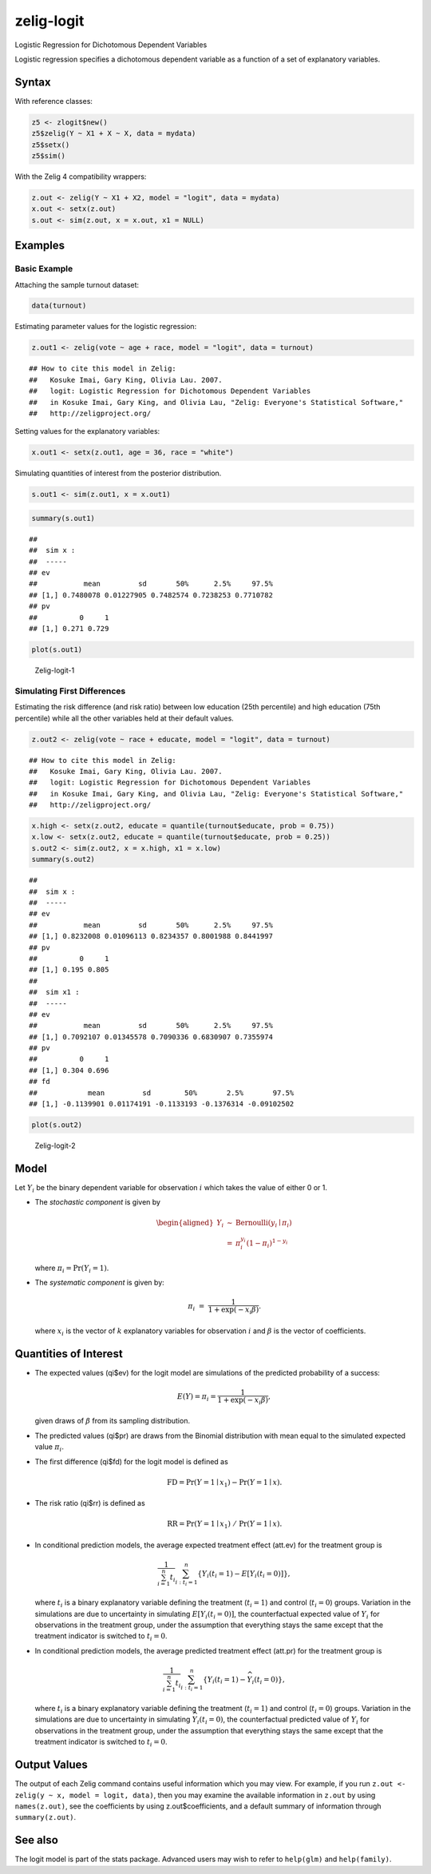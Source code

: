 .. _zlogit:

zelig-logit
~~~~~~

Logistic Regression for Dichotomous Dependent Variables

Logistic regression specifies a dichotomous dependent variable as a
function of a set of explanatory variables.

Syntax
+++++

With reference classes:


.. sourcecode:: r
    

    z5 <- zlogit$new()
    z5$zelig(Y ~ X1 + X ~ X, data = mydata)
    z5$setx()
    z5$sim()


With the Zelig 4 compatibility wrappers:


.. sourcecode:: r
    

    z.out <- zelig(Y ~ X1 + X2, model = "logit", data = mydata)
    x.out <- setx(z.out)
    s.out <- sim(z.out, x = x.out, x1 = NULL)


Examples
+++++



Basic Example
!!!!!

Attaching the sample turnout dataset:


.. sourcecode:: r
    

    data(turnout)


Estimating parameter values for the logistic regression:


.. sourcecode:: r
    

    z.out1 <- zelig(vote ~ age + race, model = "logit", data = turnout)


::

    ## How to cite this model in Zelig:
    ##   Kosuke Imai, Gary King, Olivia Lau. 2007.
    ##   logit: Logistic Regression for Dichotomous Dependent Variables
    ##   in Kosuke Imai, Gary King, and Olivia Lau, "Zelig: Everyone's Statistical Software,"
    ##   http://zeligproject.org/



Setting values for the explanatory variables:


.. sourcecode:: r
    

    x.out1 <- setx(z.out1, age = 36, race = "white")


Simulating quantities of interest from the posterior distribution.


.. sourcecode:: r
    

    s.out1 <- sim(z.out1, x = x.out1)



.. sourcecode:: r
    

    summary(s.out1)


::

    ## 
    ##  sim x :
    ##  -----
    ## ev
    ##           mean         sd       50%      2.5%     97.5%
    ## [1,] 0.7480078 0.01227905 0.7482574 0.7238253 0.7710782
    ## pv
    ##          0     1
    ## [1,] 0.271 0.729




.. sourcecode:: r
    

    plot(s.out1)

.. figure:: figure/Zelig-logit-1-1.png
    :alt: Zelig-logit-1

    Zelig-logit-1

Simulating First Differences
!!!!!

Estimating the risk difference (and risk ratio) between low education
(25th percentile) and high education (75th percentile) while all the
other variables held at their default values.


.. sourcecode:: r
    

    z.out2 <- zelig(vote ~ race + educate, model = "logit", data = turnout)


::

    ## How to cite this model in Zelig:
    ##   Kosuke Imai, Gary King, Olivia Lau. 2007.
    ##   logit: Logistic Regression for Dichotomous Dependent Variables
    ##   in Kosuke Imai, Gary King, and Olivia Lau, "Zelig: Everyone's Statistical Software,"
    ##   http://zeligproject.org/


.. sourcecode:: r
    

    x.high <- setx(z.out2, educate = quantile(turnout$educate, prob = 0.75))
    x.low <- setx(z.out2, educate = quantile(turnout$educate, prob = 0.25))
    s.out2 <- sim(z.out2, x = x.high, x1 = x.low)
    summary(s.out2)


::

    ## 
    ##  sim x :
    ##  -----
    ## ev
    ##           mean         sd       50%      2.5%     97.5%
    ## [1,] 0.8232008 0.01096113 0.8234357 0.8001988 0.8441997
    ## pv
    ##          0     1
    ## [1,] 0.195 0.805
    ## 
    ##  sim x1 :
    ##  -----
    ## ev
    ##           mean         sd       50%      2.5%     97.5%
    ## [1,] 0.7092107 0.01345578 0.7090336 0.6830907 0.7355974
    ## pv
    ##          0     1
    ## [1,] 0.304 0.696
    ## fd
    ##            mean         sd        50%       2.5%       97.5%
    ## [1,] -0.1139901 0.01174191 -0.1133193 -0.1376314 -0.09102502




.. sourcecode:: r
    

    plot(s.out2)

.. figure:: figure/Zelig-logit-2-1.png
    :alt: Zelig-logit-2

    Zelig-logit-2

Model
+++++

Let :math:`Y_i` be the binary dependent variable for observation
:math:`i` which takes the value of either 0 or 1.

-  The *stochastic component* is given by

   .. math::

      \begin{aligned}
      Y_i &\sim& \textrm{Bernoulli}(y_i \mid \pi_i) \\
          &=& \pi_i^{y_i} (1-\pi_i)^{1-y_i}\end{aligned}

   where :math:`\pi_i=\Pr(Y_i=1)`.

-  The *systematic component* is given by:

   .. math:: \pi_i \; = \; \frac{1}{1 + \exp(-x_i \beta)}.

   where :math:`x_i` is the vector of :math:`k` explanatory variables
   for observation :math:`i` and :math:`\beta` is the vector of
   coefficients.

Quantities of Interest
+++++

-  The expected values (qi$ev) for the logit model are simulations of
   the predicted probability of a success:

   .. math::

      E(Y) =
        \pi_i= \frac{1}{1 + \exp(-x_i \beta)},

   given draws of :math:`\beta` from its sampling distribution.

-  The predicted values (qi$pr) are draws from the Binomial distribution
   with mean equal to the simulated expected value :math:`\pi_i`.

-  The first difference (qi$fd) for the logit model is defined as

   .. math:: \textrm{FD} = \Pr(Y = 1 \mid x_1) - \Pr(Y = 1 \mid x).

-  The risk ratio (qi$rr) is defined as

   .. math:: \textrm{RR} = \Pr(Y = 1 \mid x_1) \ / \ \Pr(Y = 1 \mid x).

-  In conditional prediction models, the average expected treatment
   effect (att.ev) for the treatment group is

   .. math::

      \frac{1}{\sum_{i=1}^n t_i}\sum_{i:t_i=1}^n \left\{ Y_i(t_i=1) -
            E[Y_i(t_i=0)] \right\},

   where :math:`t_i` is a binary explanatory variable defining the
   treatment (:math:`t_i=1`) and control (:math:`t_i=0`) groups.
   Variation in the simulations are due to uncertainty in simulating
   :math:`E[Y_i(t_i=0)]`, the counterfactual expected value of
   :math:`Y_i` for observations in the treatment group, under the
   assumption that everything stays the same except that the treatment
   indicator is switched to :math:`t_i=0`.

-  In conditional prediction models, the average predicted treatment
   effect (att.pr) for the treatment group is

   .. math::

      \frac{1}{\sum_{i=1}^n t_i}\sum_{i:t_i=1}^n \left\{ Y_i(t_i=1) -
            \widehat{Y_i(t_i=0)}\right\},

   where :math:`t_i` is a binary explanatory variable defining the
   treatment (:math:`t_i=1`) and control (:math:`t_i=0`) groups.
   Variation in the simulations are due to uncertainty in simulating
   :math:`\widehat{Y_i(t_i=0)}`, the counterfactual predicted value of
   :math:`Y_i` for observations in the treatment group, under the
   assumption that everything stays the same except that the treatment
   indicator is switched to :math:`t_i=0`.

Output Values
+++++

The output of each Zelig command contains useful information which you
may view. For example, if you run
``z.out <- zelig(y ~ x, model = logit, data)``, then you may examine the
available information in ``z.out`` by using ``names(z.out)``, see the
coefficients by using z.out$coefficients, and a default summary of
information through ``summary(z.out)``.

See also
+++++

The logit model is part of the stats package. Advanced users may
wish to refer to ``help(glm)`` and ``help(family)``.
